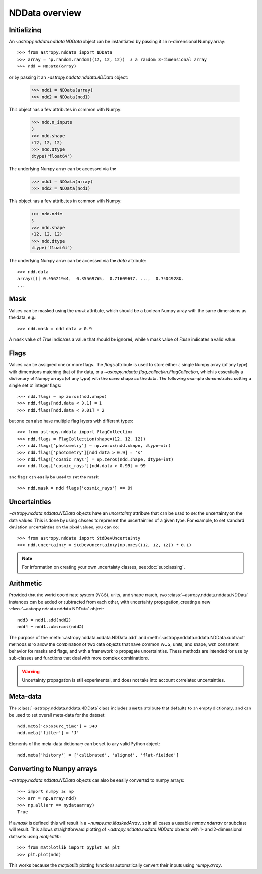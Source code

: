 NDData overview
===============

Initializing
------------

An `~astropy.nddata.nddata.NDData` object can be instantiated by passing it an
n-dimensional Numpy array::

    >>> from astropy.nddata import NDData
    >>> array = np.random.random((12, 12, 12))  # a random 3-dimensional array
    >>> ndd = NDData(array)

or by passing it an `~astropy.nddata.nddata.NDData` object:

    >>> ndd1 = NDData(array)
    >>> ndd2 = NDData(ndd1)


This object has a few attributes in common with Numpy:

    >>> ndd.n_inputs
    3
    >>> ndd.shape
    (12, 12, 12)
    >>> ndd.dtype
    dtype('float64')

The underlying Numpy array can be accessed via the

    >>> ndd1 = NDData(array)
    >>> ndd2 = NDData(ndd1)


This object has a few attributes in common with Numpy:

    >>> ndd.ndim
    3
    >>> ndd.shape
    (12, 12, 12)
    >>> ndd.dtype
    dtype('float64')

The underlying Numpy array can be accessed via the `data` attribute::

    >>> ndd.data
    array([[[ 0.05621944,  0.85569765,  0.71609697, ...,  0.76049288,
    ...

Mask
----

Values can be masked using the `mask` attribute, which should be a boolean
Numpy array with the same dimensions as the data, e.g.::

     >>> ndd.mask = ndd.data > 0.9

A mask value of `True` indicates a value that should be ignored, while a mask
value of `False` indicates a valid value.

Flags
-----

Values can be assigned one or more flags. The `flags` attribute is used to
store either a single Numpy array (of any type) with dimensions matching that
of the data, or a `~astropy.nddata.flag_collection.FlagCollection`, which is
essentially a dictionary of Numpy arrays (of any type) with the same shape as
the data. The following example demonstrates setting a single set of integer
flags::

    >>> ndd.flags = np.zeros(ndd.shape)
    >>> ndd.flags[ndd.data < 0.1] = 1
    >>> ndd.flags[ndd.data < 0.01] = 2

but one can also have multiple flag layers with different types::

    >>> from astropy.nddata import FlagCollection
    >>> ndd.flags = FlagCollection(shape=(12, 12, 12))
    >>> ndd.flags['photometry'] = np.zeros(ndd.shape, dtype=str)
    >>> ndd.flags['photometry'][ndd.data > 0.9] = 's'
    >>> ndd.flags['cosmic_rays'] = np.zeros(ndd.shape, dtype=int)
    >>> ndd.flags['cosmic_rays'][ndd.data > 0.99] = 99

and flags can easily be used to set the mask::

    >>> ndd.mask = ndd.flags['cosmic_rays'] == 99

Uncertainties
-------------

`~astropy.nddata.nddata.NDData` objects have an `uncertainty` attribute that can be
used to set the uncertainty on the data values. This is done by using classes
to represent the uncertainties of a given type. For example, to set standard
deviation uncertainties on the pixel values, you can do::

    >>> from astropy.nddata import StdDevUncertainty
    >>> ndd.uncertainty = StdDevUncertainty(np.ones((12, 12, 12)) * 0.1)

.. note:: For information on creating your own uncertainty classes,
          see :doc:`subclassing`.

Arithmetic
----------

Provided that the world coordinate system (WCS), units, and shape match, two
:class:`~astropy.nddata.nddata.NDData` instances can be added or subtracted
from each other, with uncertainty propagation, creating a new
:class:`~astropy.nddata.nddata.NDData` object::

    ndd3 = ndd1.add(ndd2)
    ndd4 = ndd1.subtract(ndd2)

The purpose of the :meth:`~astropy.nddata.nddata.NDData.add` and
:meth:`~astropy.nddata.nddata.NDData.subtract` methods is to allow the
combination of two data objects that have common WCS, units, and shape, with
consistent behavior for masks and flags, and with a framework to propagate
uncertainties. These methods are intended for use by sub-classes and functions
that deal with more complex combinations.

.. warning:: Uncertainty propagation is still experimental, and does not take into
             account correlated uncertainties.

Meta-data
---------

The :class:`~astropy.nddata.nddata.NDData` class includes a ``meta`` attribute
that defaults to an empty dictionary, and can be used to set overall meta-data
for the dataset::

    ndd.meta['exposure_time'] = 340.
    ndd.meta['filter'] = 'J'

Elements of the meta-data dictionary can be set to any valid Python object::

    ndd.meta['history'] = ['calibrated', 'aligned', 'flat-fielded']

Converting to Numpy arrays
--------------------------

`~astropy.nddata.nddata.NDData` objects can also be easily converted to
numpy arrays::

    >>> import numpy as np
    >>> arr = np.array(ndd)
    >>> np.all(arr == mydataarray)
    True

If a `mask` is defined, this will result in a `~numpy.ma.MaskedArray`, so
in all cases a useable `numpy.ndarray` or subclass will result. This allows
straightforward plotting of `~astropy.nddata.nddata.NDData` objects with 1-
and 2-dimensional datasets using `matplotlib`::

    >>> from matplotlib import pyplot as plt
    >>> plt.plot(ndd)

This works because the `matplotlib` plotting functions automatically convert
their inputs using `numpy.array`.